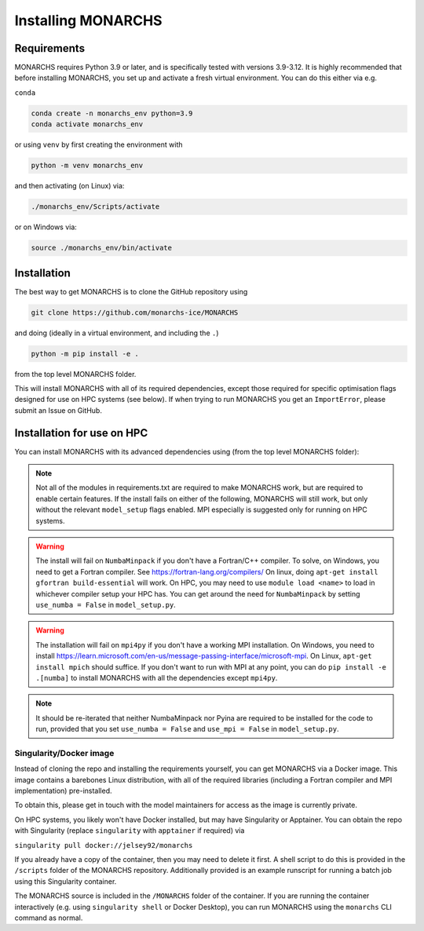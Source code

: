 
Installing MONARCHS
************

Requirements
------------

MONARCHS requires Python 3.9 or later, and is specifically tested with versions 3.9-3.12.
It is highly recommended that before installing MONARCHS, you set up and activate a
fresh virtual environment. You can do this either via e.g.

``conda``

.. code-block:: console

    conda create -n monarchs_env python=3.9
    conda activate monarchs_env

or using ``venv`` by first creating the environment with

.. code-block:: console

    python -m venv monarchs_env

and then activating (on Linux) via:

.. code-block:: console

    ./monarchs_env/Scripts/activate

or on Windows via:

.. code-block:: console

    source ./monarchs_env/bin/activate

Installation
-----------
The best way to get MONARCHS is to clone the GitHub repository using

.. code-block:: console

    git clone https://github.com/monarchs-ice/MONARCHS

and doing (ideally in a virtual environment, and including the ``.``)

.. code-block:: console

    python -m pip install -e .

from the top level MONARCHS folder.

This will install MONARCHS with all of its required dependencies, except those required for specific optimisation flags
designed for use on HPC systems (see below). If when trying to run MONARCHS you get an ``ImportError``, please submit
an Issue on GitHub.

Installation for use on HPC
-------------------------------
You can install MONARCHS with its advanced dependencies using (from the top level MONARCHS folder):

.. code-block:: console
    pip install -e .[mpi,numba]

.. note::
    Not all of the modules in requirements.txt are required to make MONARCHS work, but are required to enable certain features.
    If the install fails on either of the following, MONARCHS will still work, but only without the
    relevant ``model_setup`` flags enabled. MPI especially is suggested only for running on HPC systems.

.. warning::
    The install will fail on ``NumbaMinpack`` if you don't have a Fortran/C++ compiler.
    To solve, on Windows, you need to get a Fortran compiler. See https://fortran-lang.org/compilers/
    On linux, doing ``apt-get install gfortran build-essential`` will work.
    On HPC, you may need to use ``module load <name>`` to load in whichever compiler setup your HPC has.
    You can get around the need for ``NumbaMinpack`` by setting ``use_numba = False`` in ``model_setup.py``.

.. warning::
    The installation will fail on ``mpi4py`` if you don't have a working MPI installation. On Windows, you need to install
    https://learn.microsoft.com/en-us/message-passing-interface/microsoft-mpi.
    On Linux, ``apt-get install mpich`` should suffice.
    If you don't want to run with MPI at any point, you can do
    ``pip install -e .[numba]`` to install MONARCHS with all the dependencies except
    ``mpi4py``.
.. note::
    It should be re-iterated that neither NumbaMinpack nor Pyina are required to be installed for the code to run,
    provided that you set ``use_numba = False`` and ``use_mpi = False`` in ``model_setup.py``.

Singularity/Docker image
========================
Instead of cloning the repo and installing the requirements yourself, you can get MONARCHS via a Docker image. This image
contains a barebones Linux distribution, with all of the required libraries (including a Fortran compiler and MPI
implementation) pre-installed.

To obtain this, please get in touch with the model maintainers for access as the image is currently private.

On HPC systems, you likely won't have Docker installed, but may have Singularity or Apptainer.
You can obtain the repo with Singularity (replace ``singularity`` with ``apptainer`` if required) via

``singularity pull docker://jelsey92/monarchs``

If you already have a copy of the container, then you may need to delete it first.
A shell script to do this is provided in the ``/scripts`` folder of the MONARCHS repository.
Additionally provided is an example runscript for running a batch job using this Singularity container.

The MONARCHS source is included in the ``/MONARCHS`` folder of the container. If you are running the container
interactively (e.g. using ``singularity shell`` or Docker Desktop), you can run MONARCHS using the ``monarchs`` CLI
command as normal.